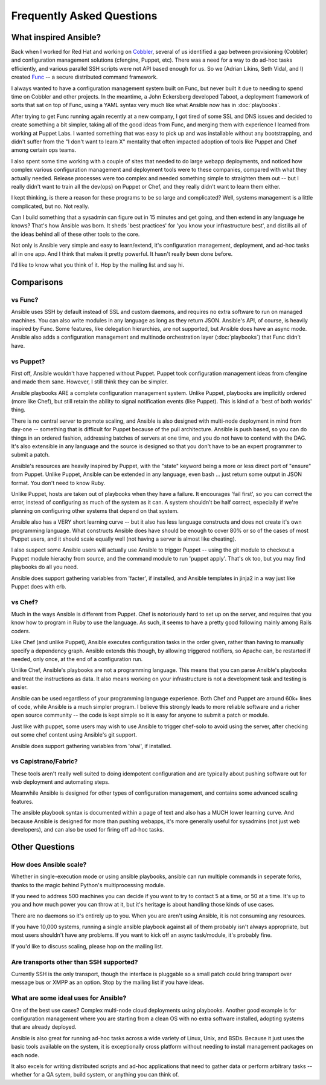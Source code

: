 Frequently Asked Questions
==========================

What inspired Ansible?
----------------------

Back when I worked for Red Hat and working on `Cobbler <http://cobbler.github.com/>`_, several of us identified a gap between
provisioning (Cobbler) and configuration management solutions (cfengine, Puppet, etc).
There was a need for a way to do ad-hoc tasks efficiently, and various parallel
SSH scripts were not API based enough for us.  So we (Adrian Likins, Seth Vidal, and I) 
created `Func <http://fedorahosted.org/func>`_ -- a secure distributed command framework.

I always wanted to have a configuration management system built on Func, but never
built it due to needing to spend time on Cobbler and other projects.  
In the meantime, a John Eckersberg developed Taboot, 
a deployment framework of sorts that sat on top of Func, using a YAML syntax very
much like what Ansible now has in :doc:`playbooks`.

After trying to get Func running again recently at a new company, I got tired
of some SSL and DNS issues and decided to create something a bit simpler, taking
all of the good ideas from Func, and merging them with experience I learned from
working at Puppet Labs.  I wanted something that was easy to pick up and was installable
without any bootstrapping, and didn't suffer from the "I don't want to learn X" mentality
that often impacted adoption of tools like Puppet and Chef among certain ops teams.

I also spent some time working with a couple of sites that needed to do large webapp deployments, 
and noticed how complex various configuration management and deployment tools were to these
companies, compared with what they actually needed.  Release processes were too complex
and needed something simple to straighten them out -- but I really didn't want to train
all the dev(ops) on Puppet or Chef, and they really didn't want to learn them either.

I kept thinking, is there a  reason for these programs to be so large and complicated?  
Well, systems management is a little complicated, but no.  Not really.   

Can I build something that a sysadmin can 
figure out in 15 minutes and get going, and then extend in any language he knows?  
That's how Ansible was born.  It sheds 'best practices' for 'you know your infrastructure
best', and distills all of the ideas behind all of these other tools to the core.

Not only is Ansible very simple and easy to learn/extend, it's configuration management, deployment, and ad-hoc tasks all in one app.  And I think that makes it pretty powerful.  It hasn't really been done before.

I'd like to know what you think of it.  Hop by the mailing list and say hi.

Comparisons
-----------

vs Func?
++++++++

Ansible uses SSH by default instead of SSL and custom daemons, and requires
no extra software to run on managed machines.  You can also write modules
in any language as long as they return JSON.  Ansible's API, of course, is
heavily inspired by Func.   Some features, like delegation hierarchies, are
not supported, but Ansible does have an async mode.  Ansible also adds
a configuration management and multinode orchestration layer (:doc:`playbooks`) 
that Func didn't have.

vs Puppet?
++++++++++

First off, Ansible wouldn't have happened without Puppet.  Puppet took configuration
management ideas from cfengine and made them sane.  However, I still think they can
be simpler.

Ansible playbooks ARE a complete configuration management system.  Unlike Puppet, playbooks
are implicitly ordered (more like Chef), but still retain the ability to signal
notification events (like Puppet).  This is kind of a 'best of both worlds' thing.

There is no central server to promote scaling, and Ansible is 
also designed with multi-node deployment in mind from day-one -- something that is difficult
for Puppet because of the pull architecture.  Ansible is push based,
so you can do things in an ordered fashion, addressing batches of servers
at one time, and you do not have to contend with the DAG.  It's also extensible in any language
and the source is designed so that you don't have to be an expert programmer to submit a patch.

Ansible's resources are heavily inspired by Puppet, with the "state" keyword being a more or less
direct port of "ensure" from Puppet.  Unlike Puppet, Ansible can be extended in any language,
even bash ... just return some output in JSON format.  You don't need to know Ruby.

Unlike Puppet, hosts are taken out of playbooks when they have a failure.  It encourages
'fail first', so you can correct the error, instead of configuring as much of the system
as it can.  A system shouldn't be half correct, especially if we're planning on configuring
other systems that depend on that system.

Ansible also has a VERY short learning curve -- but it also has less language constructs and
does not create it's own programming language.   What constructs Ansible does have should be enough to cover 80% or so of the cases of most Puppet users, and it should scale equally well (not having a server is
almost like cheating).

I also suspect some Ansible users will actually use Ansible to trigger Puppet -- using the git
module to checkout a Puppet module hierachy from source, and the command module to run
'puppet apply'.  That's ok too, but you may find playbooks do all you need.

Ansible does support gathering variables from 'facter', if installed, and Ansible templates
in jinja2 in a way just like Puppet does with erb.

vs Chef?
++++++++

Much in the ways Ansible is different from Puppet.  Chef is notoriously hard
to set up on the server, and requires that you know how to program in Ruby to
use the language.  As such, it seems to have a pretty good following mainly
among Rails coders.

Like Chef (and unlike Puppet), Ansible executes configuration tasks in the order
given, rather than having to manually specify a dependency graph.  Ansible extends
this though, by allowing triggered notifiers, so Apache can, be restarted if needed,
only once, at the end of a configuration run.

Unlike Chef, Ansible's playbooks are not a programming language.   This means
that you can parse Ansible's playbooks and treat the instructions as data.  It also
means working on your infrastructure is not a development task and testing is easier.

Ansible can be used regardless of your programming language experience.  Both
Chef and Puppet are around 60k+ lines of code, while Ansible is a much simpler
program.  I believe this strongly leads to more reliable software and a richer
open source community -- the code is kept simple so it is easy for anyone to
submit a patch or module.

Just like with puppet, some users may wish to use Ansible to trigger chef-solo to
avoid using the server, after checking out some chef content using Ansible's git
support.

Ansible does support gathering variables from 'ohai', if installed.

vs Capistrano/Fabric?
+++++++++++++++++++++

These tools aren't really well suited to doing idempotent configuration and are
typically about pushing software out for web deployment and automating steps.  

Meanwhile Ansible is designed for other types of configuration management, and contains some
advanced scaling features.  

The ansible playbook syntax is documented within a page of text and also has a MUCH lower learning curve.  And because Ansible is designed for more than pushing webapps, it's more generally 
useful for sysadmins (not just web developers), and can also be used for firing off ad-hoc tasks.

Other Questions
---------------

How does Ansible scale?
+++++++++++++++++++++++

Whether in single-execution mode or using ansible playbooks, ansible can
run multiple commands in seperate forks, thanks to the magic behind
Python's multiprocessing module.  

If you need to address 500 machines you can decide if you want to try 
to contact 5 at a time, or 50 at a time.
It's up to you and how much power you can throw at it, but it's heritage
is about handling those kinds of use cases.   

There are no daemons so it's entirely up to you.  When you are aren't using
Ansible, it is not consuming any resources.

If you have 10,000 systems, running a single ansible playbook against all of
them probably isn't always appropriate, but most users shouldn't have any problems.
If you want to kick off an async task/module, it's probably fine.

If you'd like to discuss scaling, please hop on the mailing list.

Are transports other than SSH supported?
++++++++++++++++++++++++++++++++++++++++

Currently SSH is the only transport, though the interface is pluggable so a 
small patch could bring transport over message bus or XMPP as an option.
Stop by the mailing list if you have ideas.

What are some ideal uses for Ansible?
+++++++++++++++++++++++++++++++++++++

One of the best use cases? Complex multi-node cloud deployments using playbooks.  Another good
example is for configuration management where you 
are starting from a clean OS with no extra software installed, adopting systems
that are already deployed. 

Ansible is also great for running ad-hoc tasks across a wide variety of Linux, Unix, and BSDs.  
Because it just uses the basic tools available on the system, it is exceptionally cross platform
without needing to install management packages on each node.

It also excels for writing distributed
scripts and ad-hoc applications that need to gather data or perform arbitrary
tasks -- whether for a QA sytem, build system, or anything you can think of.

.. seealso::

   :doc:`examples`
       Examples of basic commands
   :doc:`playbooks`
       Learning ansible's configuration management language

